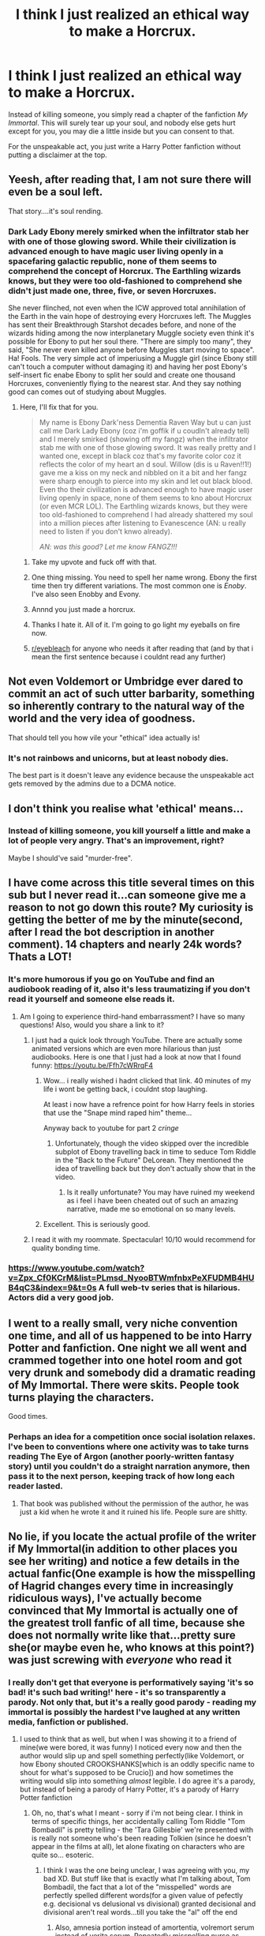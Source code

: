 #+TITLE: I think I just realized an ethical way to make a Horcrux.

* I think I just realized an ethical way to make a Horcrux.
:PROPERTIES:
:Author: copenhagen_bram
:Score: 858
:DateUnix: 1596776983.0
:DateShort: 2020-Aug-07
:FlairText: Discussion
:END:
Instead of killing someone, you simply read a chapter of the fanfiction /My Immortal/. This will surely tear up your soul, and nobody else gets hurt except for you, you may die a little inside but you can consent to that.

For the unspeakable act, you just write a Harry Potter fanfiction without putting a disclaimer at the top.


** Yeesh, after reading that, I am not sure there will even be a soul left.

That story....it's soul rending.
:PROPERTIES:
:Author: PistiSpero
:Score: 235
:DateUnix: 1596784683.0
:DateShort: 2020-Aug-07
:END:

*** Dark Lady Ebony merely smirked when the infiltrator stab her with one of those glowing sword. While their civilization is advanced enough to have magic user living openly in a spacefaring galactic republic, none of them seems to comprehend the concept of Horcrux. The Earthling wizards knows, but they were too old-fashioned to comprehend she didn't just made one, three, five, or seven Horcruxes.

She never flinched, not even when the ICW approved total annihilation of the Earth in the vain hope of destroying every Horcruxes left. The Muggles has sent their Breakthrough Starshot decades before, and none of the wizards hiding among the now interplanetary Muggle society even think it's possible for Ebony to put her soul there. "There are simply too many", they said, "She never even killed anyone before Muggles start moving to space". Ha! Fools. The very simple act of imperiusing a Muggle girl (since Ebony still can't touch a computer without damaging it) and having her post Ebony's self-insert fic enabe Ebony to split her sould and create one thousand Horcruxes, conveniently flying to the nearest star. And they say nothing good can comes out of studying about Muggles.
:PROPERTIES:
:Author: pm-me-your-nenen
:Score: 118
:DateUnix: 1596790115.0
:DateShort: 2020-Aug-07
:END:

**** Here, I'll fix that for you.

#+begin_quote
  My name is Ebony Dark'ness Dementia Raven Way but u can just call me Dark Lady Ebony (coz i'm goffik if u coudln't already tell) and I merely smirked (showing off my fangz) when the infiltrator stab me with one of those glowing sword. It was really pretty and I wanted one, except in black coz that's my favorite color coz it reflects the color of my heart an d soul. Willow (dis is u Raven!!1!) gave me a kiss on my neck and nibbled on it a bit and her fangz were sharp enough to pierce into my skin and let out black blood. Even tho their civilization is advanced enough to have magic user living openly in space, none of them seems to kno about Horcrux (or even MCR LOL). The Earthling wizards knows, but they were too old-fashioned to comprehend I had already shattered my soul into a million pieces after listening to Evanescence (AN: u really need to listen if you don't knwo already).

  /AN: was this good? Let me know FANGZ!!!/
#+end_quote
:PROPERTIES:
:Author: darienqmk
:Score: 209
:DateUnix: 1596797437.0
:DateShort: 2020-Aug-07
:END:

***** Take my upvote and fuck off with that.
:PROPERTIES:
:Author: A_Pringles_Can95
:Score: 97
:DateUnix: 1596802240.0
:DateShort: 2020-Aug-07
:END:


***** One thing missing. You need to spell her name wrong. Ebony the first time then try different variations. The most common one is /Enoby/. I've also seen Enobby and Evony.
:PROPERTIES:
:Author: DeDe_at_it_again
:Score: 59
:DateUnix: 1596814585.0
:DateShort: 2020-Aug-07
:END:


***** Annnd you just made a horcrux.
:PROPERTIES:
:Author: The-Man-Emperor
:Score: 41
:DateUnix: 1596811906.0
:DateShort: 2020-Aug-07
:END:


***** Thanks I hate it. All of it. I'm going to go light my eyeballs on fire now.
:PROPERTIES:
:Author: phoenixlance13
:Score: 14
:DateUnix: 1596843488.0
:DateShort: 2020-Aug-08
:END:


***** [[/r/eyebleach][r/eyebleach]] for anyone who needs it after reading that (and by that i mean the first sentence because i couldnt read any further)
:PROPERTIES:
:Author: bastets_yarn
:Score: 7
:DateUnix: 1597111922.0
:DateShort: 2020-Aug-11
:END:


** Not even Voldemort or Umbridge ever dared to commit an act of such utter barbarity, something so inherently contrary to the natural way of the world and the very idea of goodness.

That should tell you how vile your "ethical" idea actually is!
:PROPERTIES:
:Author: Minas_Nolme
:Score: 100
:DateUnix: 1596788981.0
:DateShort: 2020-Aug-07
:END:

*** It's not rainbows and unicorns, but at least nobody dies.

The best part is it doesn't leave any evidence because the unspeakable act gets removed by the admins due to a DCMA notice.
:PROPERTIES:
:Author: copenhagen_bram
:Score: 36
:DateUnix: 1596807526.0
:DateShort: 2020-Aug-07
:END:


** I don't think you realise what 'ethical' means...
:PROPERTIES:
:Author: Von_Usedom
:Score: 64
:DateUnix: 1596789886.0
:DateShort: 2020-Aug-07
:END:

*** Instead of killing someone, you kill yourself a little and make a lot of people very angry. That's an improvement, right?

Maybe I should've said "murder-free".
:PROPERTIES:
:Author: copenhagen_bram
:Score: 26
:DateUnix: 1596834328.0
:DateShort: 2020-Aug-08
:END:


** I have come across this title several times on this sub but I never read it...can someone give me a reason to not go down this route? My curiosity is getting the better of me by the minute(second, after I read the bot description in another comment). 14 chapters and nearly 24k words? Thats a LOT!
:PROPERTIES:
:Author: coconut2709
:Score: 39
:DateUnix: 1596793526.0
:DateShort: 2020-Aug-07
:END:

*** It's more humorous if you go on YouTube and find an audiobook reading of it, also it's less traumatizing if you don't read it yourself and someone else reads it.
:PROPERTIES:
:Author: mirrorreflex
:Score: 55
:DateUnix: 1596793693.0
:DateShort: 2020-Aug-07
:END:

**** Am I going to experience third-hand embarrassment? I have so many questions! Also, would you share a link to it?
:PROPERTIES:
:Author: coconut2709
:Score: 14
:DateUnix: 1596794079.0
:DateShort: 2020-Aug-07
:END:

***** I just had a quick look through YouTube. There are actually some animated versions which are even more hilarious than just audiobooks. Here is one that I just had a look at now that I found funny: [[https://youtu.be/Ffh7cWRrqF4]]
:PROPERTIES:
:Author: mirrorreflex
:Score: 34
:DateUnix: 1596794198.0
:DateShort: 2020-Aug-07
:END:

****** Wow... i really wished i hadnt clicked that link. 40 minutes of my life i wont be getting back, i couldnt stop laughing.

At least i now have a refrence point for how Harry feels in stories that use the "Snape mind raped him" theme...

Anyway back to youtube for part 2 /cringe/
:PROPERTIES:
:Author: seanbz93
:Score: 3
:DateUnix: 1596840046.0
:DateShort: 2020-Aug-08
:END:

******* Unfortunately, though the video skipped over the incredible subplot of Ebony travelling back in time to seduce Tom Riddle in the "Back to the Future" DeLorean. They mentioned the idea of travelling back but they don't actually show that in the video.
:PROPERTIES:
:Author: mirrorreflex
:Score: 2
:DateUnix: 1596888641.0
:DateShort: 2020-Aug-08
:END:

******** Is it really unfortunate? You may have ruined my weekend as i feel i have been cheated out of such an amazing narrative, made me so emotional on so many levels.
:PROPERTIES:
:Author: seanbz93
:Score: 3
:DateUnix: 1596895812.0
:DateShort: 2020-Aug-08
:END:


****** Excellent. This is seriously good.
:PROPERTIES:
:Author: jacdot
:Score: 2
:DateUnix: 1596886496.0
:DateShort: 2020-Aug-08
:END:


***** I read it with my roommate. Spectacular! 10/10 would recommend for quality bonding time.
:PROPERTIES:
:Author: DeDe_at_it_again
:Score: 9
:DateUnix: 1596814747.0
:DateShort: 2020-Aug-07
:END:


*** [[https://www.youtube.com/watch?v=Zpx_Cf0KCrM&list=PLmsd_NyooBTWmfnbxPeXFUDMB4HUB4qC3&index=9&t=0s]] A full web-tv series that is hilarious. Actors did a very good job.
:PROPERTIES:
:Author: Deathitheria
:Score: 2
:DateUnix: 1596862128.0
:DateShort: 2020-Aug-08
:END:


** I went to a really small, very niche convention one time, and all of us happened to be into Harry Potter and fanfiction. One night we all went and crammed together into one hotel room and got very drunk and somebody did a dramatic reading of My Immortal. There were skits. People took turns playing the characters.

Good times.
:PROPERTIES:
:Author: BioWaitForIt
:Score: 31
:DateUnix: 1596810426.0
:DateShort: 2020-Aug-07
:END:

*** Perhaps an idea for a competition once social isolation relaxes. I've been to conventions where one activity was to take turns reading The Eye of Argon (another poorly-written fantasy story) until you couldn't do a straight narration anymore, then pass it to the next person, keeping track of how long each reader lasted.
:PROPERTIES:
:Author: steve_wheeler
:Score: 4
:DateUnix: 1596832764.0
:DateShort: 2020-Aug-08
:END:

**** That book was published without the permission of the author, he was just a kid when he wrote it and it ruined his life. People sure are shitty.
:PROPERTIES:
:Author: Nate_Fearston
:Score: 2
:DateUnix: 1597172629.0
:DateShort: 2020-Aug-11
:END:


** No lie, if you locate the actual profile of the writer if My Immortal(in addition to other places you see her writing) and notice a few details in the actual fanfic(One example is how the misspelling of Hagrid changes every time in increasingly ridiculous ways), I've actually become convinced that My Immortal is actually one of the greatest troll fanfic of all time, because she does not normally write like that...pretty sure she(or maybe even he, who knows at this point?) was just screwing with /everyone/ who read it
:PROPERTIES:
:Author: TheDukeofCrepes
:Score: 17
:DateUnix: 1596815172.0
:DateShort: 2020-Aug-07
:END:

*** I really don't get that everyone is performatively saying 'it's so bad! it's such bad writing!' here - it's so transparently a parody. Not only that, but it's a really *good* parody - reading my immortal is possibly the hardest I've laughed at *any* written media, fanfiction or published.
:PROPERTIES:
:Author: tinyporcelainehorses
:Score: 14
:DateUnix: 1596825974.0
:DateShort: 2020-Aug-07
:END:

**** I used to think that as well, but when I was showing it to a friend of mine(we were bored, it was funny) I noticed every now and then the author would slip up and spell something perfectly(like Voldemort, or how Ebony shouted CROOKSHANKS[which is an oddly specific name to shout for what's supposed to be Crucio]) and how sometimes the writing would slip into something /almost/ legible. I do agree it's a parody, but instead of being a parody of Harry Potter, it's a parody of Harry Potter fanfiction
:PROPERTIES:
:Author: TheDukeofCrepes
:Score: 12
:DateUnix: 1596828272.0
:DateShort: 2020-Aug-07
:END:

***** Oh, no, that's what I meant - sorry if i'm not being clear. I think in terms of specific things, her accidentally calling Tom Riddle "Tom Bombadil" is pretty telling - the 'Tara Gillesbie' we're presented with is really not someone who's been reading Tolkien (since he doesn't appear in the films at all), let alone fixating on characters who are quite so... esoteric.
:PROPERTIES:
:Author: tinyporcelainehorses
:Score: 7
:DateUnix: 1596830895.0
:DateShort: 2020-Aug-08
:END:

****** I think I was the one being unclear, I was agreeing with you, my bad XD. But stuff like that is exactly what I'm talking about, Tom Bombadil, the fact that a lot of the "misspelled" words are perfectly spelled different words(for a given value of pefectly e.g. decisional vs delusional vs divisional) granted decisional and divisional aren't real words...till you take the "al" off the end
:PROPERTIES:
:Author: TheDukeofCrepes
:Score: 5
:DateUnix: 1596831133.0
:DateShort: 2020-Aug-08
:END:

******* Also, amnesia portion instead of amortentia, volremort serum instead of verita serum. Repeatedly misspelling nurse as norse. Yeah it's pretty obvious it was intentionally written as a joke.
:PROPERTIES:
:Author: corwinicewolf
:Score: 5
:DateUnix: 1596840979.0
:DateShort: 2020-Aug-08
:END:


**** Merely parody or [[https://slatestarcodex.com/2020/05/26/my-immortal-as-alchemical-allegory/][something more]]?
:PROPERTIES:
:Author: Tsorovar
:Score: 2
:DateUnix: 1596872354.0
:DateShort: 2020-Aug-08
:END:

***** That was a rather enlightening read...am I the only one who noticed the similarities this article has the Persona series as a whole?
:PROPERTIES:
:Author: TheDukeofCrepes
:Score: 1
:DateUnix: 1596894698.0
:DateShort: 2020-Aug-08
:END:


*** I'm pretty sure of it because of Ron “Diabolo” Weasley and I don't think she bashed his character.

That's all the evidence I need. And her Hot Topic Loyalty Card.

I'm rereading it and it's so funny. Count Chocula blood cereal
:PROPERTIES:
:Author: Frownload
:Score: 5
:DateUnix: 1596821841.0
:DateShort: 2020-Aug-07
:END:

**** u/Nyanmaru_San:
#+begin_quote
  Hot Topic Loyalty Card
#+end_quote

Ughghghghghgh

Only in fanfiction can a company that started in a garage in '89 become an international time traveling entity.
:PROPERTIES:
:Author: Nyanmaru_San
:Score: 7
:DateUnix: 1596822568.0
:DateShort: 2020-Aug-07
:END:

***** Well, you see, hot topic used to be hot ishu back in the 1980s when Tom bombadil went to Hogwarts. Tom Ridbodil went to hogwarts with luscious malfoy but then he got his hearth Borken and became the Barn Lord. Then they changed it in 2000 to hot topic the same thyme they changed hogsmont to hogsmeade.
:PROPERTIES:
:Author: corwinicewolf
:Score: 2
:DateUnix: 1596841389.0
:DateShort: 2020-Aug-08
:END:

****** ....Hot Ishu...Hot Issue...I feel dumb that I just got that joke...Whoever wrote My Immortal was next level
:PROPERTIES:
:Author: TheDukeofCrepes
:Score: 3
:DateUnix: 1596842190.0
:DateShort: 2020-Aug-08
:END:


** Yeah but we don't know the spell to make one. All us poor bastards have is a torn up soul
:PROPERTIES:
:Author: Bubba1234562
:Score: 11
:DateUnix: 1596797637.0
:DateShort: 2020-Aug-07
:END:


** linkffn(My Immortal)
:PROPERTIES:
:Author: Amazinguineapig
:Score: 20
:DateUnix: 1596790641.0
:DateShort: 2020-Aug-07
:END:

*** Dude, put a disclaimer. That shit ain't safe and should be give the due carefulness that a weapon of mass destruction like it deserves.
:PROPERTIES:
:Author: PistiSpero
:Score: 43
:DateUnix: 1596792722.0
:DateShort: 2020-Aug-07
:END:

**** roko ain't got nothing on this
:PROPERTIES:
:Author: SingInDefeat
:Score: 14
:DateUnix: 1596795664.0
:DateShort: 2020-Aug-07
:END:


**** This made me laugh. A lot.
:PROPERTIES:
:Author: Roncom234
:Score: 7
:DateUnix: 1596817184.0
:DateShort: 2020-Aug-07
:END:


*** [[https://www.fanfiction.net/s/6829556/1/][*/My Immortal/*]] by [[https://www.fanfiction.net/u/1885554/xXMidnightEssenceXx][/xXMidnightEssenceXx/]]

#+begin_quote
  DISCLAIMER: I DID NOT WRITE THIS The infamous WORST FANFICTION EVER posted here, unedited, for ur "lulz" -Originally by Tara Gilesbie -Rated M for the "Then he put his thingie into my you-know-what and we did it for the first time." line! -There is more than 1 chap per page
#+end_quote

^{/Site/:} ^{fanfiction.net} ^{*|*} ^{/Category/:} ^{Harry} ^{Potter} ^{*|*} ^{/Rated/:} ^{Fiction} ^{M} ^{*|*} ^{/Chapters/:} ^{14} ^{*|*} ^{/Words/:} ^{24,152} ^{*|*} ^{/Reviews/:} ^{6,808} ^{*|*} ^{/Favs/:} ^{2,477} ^{*|*} ^{/Follows/:} ^{939} ^{*|*} ^{/Updated/:} ^{5/31/2016} ^{*|*} ^{/Published/:} ^{3/16/2011} ^{*|*} ^{/id/:} ^{6829556} ^{*|*} ^{/Language/:} ^{English} ^{*|*} ^{/Genre/:} ^{Humor/Fantasy} ^{*|*} ^{/Characters/:} ^{Draco} ^{M.,} ^{OC} ^{*|*} ^{/Download/:} ^{[[http://www.ff2ebook.com/old/ffn-bot/index.php?id=6829556&source=ff&filetype=epub][EPUB]]} ^{or} ^{[[http://www.ff2ebook.com/old/ffn-bot/index.php?id=6829556&source=ff&filetype=mobi][MOBI]]}

--------------

*FanfictionBot*^{2.0.0-beta} | [[https://github.com/tusing/reddit-ffn-bot/wiki/Usage][Usage]]
:PROPERTIES:
:Author: FanfictionBot
:Score: 17
:DateUnix: 1596790665.0
:DateShort: 2020-Aug-07
:END:

**** MY EYES... MY EYES... AHHHHHHH
:PROPERTIES:
:Author: Amazinguineapig
:Score: 28
:DateUnix: 1596790759.0
:DateShort: 2020-Aug-07
:END:


**** I've heard a lot about this story and thought everyone was over-exaggerating. How wrong I was holy shit that was terrible
:PROPERTIES:
:Author: ShadsWrites
:Score: 24
:DateUnix: 1596796877.0
:DateShort: 2020-Aug-07
:END:


**** When you realise there are actual news articles and a book about this “-0
:PROPERTIES:
:Author: Amazinguineapig
:Score: 11
:DateUnix: 1596811343.0
:DateShort: 2020-Aug-07
:END:


**** Holy fuck... this shit is seared into my eyes godammit
:PROPERTIES:
:Author: MasterGamer223
:Score: 6
:DateUnix: 1596820250.0
:DateShort: 2020-Aug-07
:END:


**** Oh my god, I'd only heard rumours of this.
:PROPERTIES:
:Author: AurayaPhoenix
:Score: 2
:DateUnix: 1596828466.0
:DateShort: 2020-Aug-07
:END:


**** What The Everloving Shit is with this story! This should not exist!
:PROPERTIES:
:Author: Green_Ghost18
:Score: 2
:DateUnix: 1596830306.0
:DateShort: 2020-Aug-08
:END:


** This made my lockdown

[[https://www.youtube.com/playlist?list=PLsK5ZN48BdJADHFfoKNkO19iAR5ZpzzzD]]
:PROPERTIES:
:Author: pannface
:Score: 9
:DateUnix: 1596793677.0
:DateShort: 2020-Aug-07
:END:


** Why is there no NSFW tag?
:PROPERTIES:
:Author: jljl2902
:Score: 7
:DateUnix: 1596823647.0
:DateShort: 2020-Aug-07
:END:


** i love how we all just love to hate this fic
:PROPERTIES:
:Author: elijahdmmt
:Score: 7
:DateUnix: 1596824444.0
:DateShort: 2020-Aug-07
:END:


** This post was old 20 years ago.....
:PROPERTIES:
:Author: sarukkin
:Score: 13
:DateUnix: 1596793799.0
:DateShort: 2020-Aug-07
:END:


** Holy shit I regret looking that fanfic up......my eyes are bleeding.........it's too early to drink.....but damnnn
:PROPERTIES:
:Author: Whichtwin1
:Score: 6
:DateUnix: 1596806530.0
:DateShort: 2020-Aug-07
:END:


** You fool.

Now there will be thousands , nay tens of thousands of dead inside immortal madlads!

Snap and Loopin would be ashmad of yiu.
:PROPERTIES:
:Author: KneazleLiberation
:Score: 6
:DateUnix: 1596832596.0
:DateShort: 2020-Aug-08
:END:


** My Immortal is downright brilliant. Unlike the equally bad Indy! Harry Evil Dumbledore Ice Queen of Slytherin fics, MI is laugh out loud funny and so creatively awful you can't help but respect it. There's also very much a chance it's a work of satire.

Give me MI (or even CC)over an Edgy Harry fic anyday
:PROPERTIES:
:Author: Brilliant_Sea
:Score: 5
:DateUnix: 1596835469.0
:DateShort: 2020-Aug-08
:END:


** More ethical? Perhaps, More Depraved? Definetly
:PROPERTIES:
:Author: Ich_bin_du88
:Score: 5
:DateUnix: 1596811994.0
:DateShort: 2020-Aug-07
:END:


** First time reading and I'm thinking, wtf? Found chapter 17 on youtube in a dramatic reading and can not stop laughing, literal tears of laughter
:PROPERTIES:
:Author: Silentone26
:Score: 5
:DateUnix: 1596817310.0
:DateShort: 2020-Aug-07
:END:


** ... what the literal fuck was that?
:PROPERTIES:
:Author: CyberWolfWrites
:Score: 5
:DateUnix: 1596796484.0
:DateShort: 2020-Aug-07
:END:


** I...tried listening to the dramatic reading. While I loved the YouTuber, I couldn't last 3 minutes into the story. It has to be satire. No one could write that earnestly.
:PROPERTIES:
:Author: IronTippedQuill
:Score: 4
:DateUnix: 1596824398.0
:DateShort: 2020-Aug-07
:END:


** This was such an unexpected twist (I was expecting a serious ethical debate about anesthesia) and I fully welcome it.

ETA: Euthanasia not anesthesia. I was very tired.
:PROPERTIES:
:Author: AnyDayGal
:Score: 4
:DateUnix: 1596838234.0
:DateShort: 2020-Aug-08
:END:

*** Euthanasia, not Anesthesia.
:PROPERTIES:
:Author: SecretAgendaMan
:Score: 3
:DateUnix: 1596842243.0
:DateShort: 2020-Aug-08
:END:

**** LOL I fell asleep right after making that comment so I'll blame it on my tired brain!
:PROPERTIES:
:Author: AnyDayGal
:Score: 1
:DateUnix: 1596855101.0
:DateShort: 2020-Aug-08
:END:


** u/TheVoteMote:
#+begin_quote
  For the unspeakable act, you just write a Harry Potter fanfiction and put a disclaimer at the top.
#+end_quote

FTFY
:PROPERTIES:
:Author: TheVoteMote
:Score: 3
:DateUnix: 1596819401.0
:DateShort: 2020-Aug-07
:END:


** I'm disappointed this wasn't what I'd thought at all lol

Was reading the post as a recommendation for a fic that was heavy on the emotional scale
:PROPERTIES:
:Author: MythicalGrain
:Score: 3
:DateUnix: 1596822462.0
:DateShort: 2020-Aug-07
:END:


** I'd somehow missed it. I skimmed the first few paragraphs. It is, admittedly, an achievement to get a Wikipedia page dedicated to your ... creation.
:PROPERTIES:
:Author: EvangelicalCatholic
:Score: 3
:DateUnix: 1596832774.0
:DateShort: 2020-Aug-08
:END:


** Or you could just read JKR's tweets
:PROPERTIES:
:Author: Degrassigirl201
:Score: 3
:DateUnix: 1596836453.0
:DateShort: 2020-Aug-08
:END:


** Reading it is one thing, trying to comprehend it is way harder.
:PROPERTIES:
:Author: Zhymantas
:Score: 3
:DateUnix: 1596837673.0
:DateShort: 2020-Aug-08
:END:


** .. i thought it was gonna be serious. That fanfics so messed up. XD
:PROPERTIES:
:Author: Ammonine
:Score: 3
:DateUnix: 1596852387.0
:DateShort: 2020-Aug-08
:END:


** [removed]
:PROPERTIES:
:Score: 3
:DateUnix: 1596883572.0
:DateShort: 2020-Aug-08
:END:

*** This is the worst fanfiction ever. The cringiest thing you've ever read. You've been warned.

linkffn(My Immortal)
:PROPERTIES:
:Author: copenhagen_bram
:Score: 2
:DateUnix: 1596895480.0
:DateShort: 2020-Aug-08
:END:

**** [[https://www.fanfiction.net/s/6829556/1/][*/My Immortal/*]] by [[https://www.fanfiction.net/u/1885554/xXMidnightEssenceXx][/xXMidnightEssenceXx/]]

#+begin_quote
  DISCLAIMER: I DID NOT WRITE THIS The infamous WORST FANFICTION EVER posted here, unedited, for ur "lulz" -Originally by Tara Gilesbie -Rated M for the "Then he put his thingie into my you-know-what and we did it for the first time." line! -There is more than 1 chap per page
#+end_quote

^{/Site/:} ^{fanfiction.net} ^{*|*} ^{/Category/:} ^{Harry} ^{Potter} ^{*|*} ^{/Rated/:} ^{Fiction} ^{M} ^{*|*} ^{/Chapters/:} ^{14} ^{*|*} ^{/Words/:} ^{24,152} ^{*|*} ^{/Reviews/:} ^{6,808} ^{*|*} ^{/Favs/:} ^{2,477} ^{*|*} ^{/Follows/:} ^{939} ^{*|*} ^{/Updated/:} ^{5/31/2016} ^{*|*} ^{/Published/:} ^{3/16/2011} ^{*|*} ^{/id/:} ^{6829556} ^{*|*} ^{/Language/:} ^{English} ^{*|*} ^{/Genre/:} ^{Humor/Fantasy} ^{*|*} ^{/Characters/:} ^{Draco} ^{M.,} ^{OC} ^{*|*} ^{/Download/:} ^{[[http://www.ff2ebook.com/old/ffn-bot/index.php?id=6829556&source=ff&filetype=epub][EPUB]]} ^{or} ^{[[http://www.ff2ebook.com/old/ffn-bot/index.php?id=6829556&source=ff&filetype=mobi][MOBI]]}

--------------

*FanfictionBot*^{2.0.0-beta} | [[https://github.com/tusing/reddit-ffn-bot/wiki/Usage][Usage]]
:PROPERTIES:
:Author: FanfictionBot
:Score: 1
:DateUnix: 1596895499.0
:DateShort: 2020-Aug-08
:END:


** fUcK oFf PrEpZ! uR jUsT jealous enoby got vampire and draco and u have nobody!

(side note: MI is the most important literary work of the 21st century.
:PROPERTIES:
:Author: Brilliant_Sea
:Score: 2
:DateUnix: 1596835225.0
:DateShort: 2020-Aug-08
:END:


** 😂😂😂 you go! beat the system!
:PROPERTIES:
:Author: SwitchWell
:Score: 2
:DateUnix: 1598125915.0
:DateShort: 2020-Aug-23
:END:


** What the hell did I just read?
:PROPERTIES:
:Author: harrypotterfan10
:Score: 2
:DateUnix: 1598731884.0
:DateShort: 2020-Aug-30
:END:

*** The most soul-ripping masterpiece in all of HP fandom.
:PROPERTIES:
:Author: copenhagen_bram
:Score: 1
:DateUnix: 1598732002.0
:DateShort: 2020-Aug-30
:END:


** Honestly, I think killing someone would be easier for me than reading M Immortal. I'll stick with the traditional method, but thanks anyway!
:PROPERTIES:
:Author: Flareix_
:Score: 2
:DateUnix: 1598824584.0
:DateShort: 2020-Aug-31
:END:

*** Alternatively, you could try reading this [[https://en.wikipedia.org/wiki/QAnon][Wikipedia article about QAnon]].

At the climax of the Horcrux ritual, look at the picture of the SWAT team officer wearing the QAnon logo, and think about how people in the army, American soldiers with guns who are supposed to be protecting the country or something, people who we ought to be able to trust, believe in and support a stupid, incredibly racist alt right internet conspiracy theory.
:PROPERTIES:
:Author: copenhagen_bram
:Score: 1
:DateUnix: 1598825776.0
:DateShort: 2020-Aug-31
:END:


** u/paleochris:
#+begin_quote
  you simply read a chapter of the fanfiction /My Immortal/ or /Harry Potter and the Methods of Rationality/
#+end_quote

FTFY
:PROPERTIES:
:Author: paleochris
:Score: 5
:DateUnix: 1596796196.0
:DateShort: 2020-Aug-07
:END:

*** Hey, be kind to authors who are doing their best. "My Immortal" may well have been intended as a parody, but HPMoR, whatever you may think about it, was a sincere effort to teach readers useful skills of self-reflection and making better choices, and the author sank quite a lot of time into doing it. If you really think that he botched it up, then write a better version, rather than low blows like this.

How would you feel about spending a year or more writing a story that you hoped would help people understand themselves better and maybe make the world a slightly better place, but then have reviewers saying that the result was so bad it's soul-crushing? Do as you would be done by.
:PROPERTIES:
:Author: thrawnca
:Score: -7
:DateUnix: 1596797699.0
:DateShort: 2020-Aug-07
:END:

**** By that same logic, no one should criticize art, literature or cinema that they dislike.

Putting your art out there where people can see it and possibly dislike and criticize it is the most terrifying and exhilarating aspect of being an artist. It doesn't matter how much time and effort you put into a piece of work, people are still going to dislike it. You're basically saying that everyone should get the same amount of credit for their content based on the hours they put into it, instead of judging it by its quality, kind of like the artists were just punching a clock.
:PROPERTIES:
:Author: Darkhorse_17
:Score: 4
:DateUnix: 1596832339.0
:DateShort: 2020-Aug-08
:END:

***** There is a world of difference between giving clear and useful criticism, like pointing out a section that drags out too long, or a character action that doesn't seem to fit their portrayed personality, or a historical error, or an incoherent Aesop, vs just saying that a story is soul-destroying. One shows effort and can be well meant; the other is casual cruelty.

As I mentioned, it's possibly ok for My Immortal since that was possibly /intended/ to be bad.
:PROPERTIES:
:Author: thrawnca
:Score: 0
:DateUnix: 1596832604.0
:DateShort: 2020-Aug-08
:END:


**** I have no pity for Yudkowski. He's a grifter and a deeply lazy writer.
:PROPERTIES:
:Author: datcatburd
:Score: 12
:DateUnix: 1596799379.0
:DateShort: 2020-Aug-07
:END:

***** Not pity, necessarily. Just respect the effort. He wrote over 600k words just on that one story; I'd certainly hesitate to call him lazy. If you can do better, then by all means, do, and please post a link to it.
:PROPERTIES:
:Author: thrawnca
:Score: 7
:DateUnix: 1596799572.0
:DateShort: 2020-Aug-07
:END:

****** I'd respect effort if he showed any. HPMoR is barely a Harry Potter fic at all, in great part because he did no background research on the setting and just rewrote the rules of it whenever he needed a macguffin to let his OC prove how smart he was.

It mostly exists, so far as I can tell, because he wanted another platform to get credulous readers to take his version of Bayesian probability seriously.
:PROPERTIES:
:Author: datcatburd
:Score: 11
:DateUnix: 1596802153.0
:DateShort: 2020-Aug-07
:END:

******* A 600k word story took no effort. There's disliking the story, and then there's being ridiculous.
:PROPERTIES:
:Author: TheVoteMote
:Score: 5
:DateUnix: 1596819306.0
:DateShort: 2020-Aug-07
:END:

******** Their criticisms regarding rewriting the rules of the setting are valid though. Admittedly, I actually liked the free transfiguration thing because it made more sense than teaching spells that change specifically a matchstick into specifically a needle, or specifically a beetle into specifically a button, but I didn't like how it was used by Harry riddle to do things that were already doable in canon to prove that Harry Riddle was smarter than everyone.
:PROPERTIES:
:Author: corwinicewolf
:Score: 3
:DateUnix: 1596842767.0
:DateShort: 2020-Aug-08
:END:

********* u/thrawnca:
#+begin_quote
  Their criticisms regarding rewriting the rules of the setting are valid though.
#+end_quote

...This is fanfiction. Rewriting the rules happens all the time, and doesn't normally warrant more than a shrug of the shoulders, especially if the author arguably had a good reason. In at least some cases, the author of HPMoR rewrote rules deliberately in order to keep them from being story-breakingly powerful, like the emphasis on transfiguration being temporary, or the six-hour hard cap and consistency requirement for time turners. People complain about HJPEV being a Gary Stu, but if Yudkowsky hadn't reined in the canonical rules, Harry could have done much more ridiculous things. IMO, for the story Yudkowsky set out to write, changing those rules was a sign of good authorship, not bad. Slamming him for it makes no sense.
:PROPERTIES:
:Author: thrawnca
:Score: 1
:DateUnix: 1596971094.0
:DateShort: 2020-Aug-09
:END:

********** The criticism is not that he rewrote the rules, though. It is that he repeatedly rewrites the rules to create a problem that doesn't exist in canon so that HJPEV can show how much smarter he is than canon Harry.

Also, while there's not really an official definition of Mary Sue/Gary stu, I will die on this hill: an op character in and of itself does make that character a mary sue. HJPEV is a gary Stu not because he's OP which he isn't really, but because he's the only character in the entire story that has any agency aside from quirrelmort.
:PROPERTIES:
:Author: corwinicewolf
:Score: 2
:DateUnix: 1596973120.0
:DateShort: 2020-Aug-09
:END:

*********** u/thrawnca:
#+begin_quote
  to create a problem that doesn't exist in canon
#+end_quote

I'd need a more specific example to properly address this, but could it be, perhaps, that as per rules as stated in canon, there /should/ have been a problem and canon just swept it under the rug?

#+begin_quote
  HJPEV is a gary Stu not because he's OP which he isn't really, but because he's the only character in the entire story that has any agency aside from quirrelmort.
#+end_quote

Interesting that you should say so, because Hermione takes initiative with SPHEW and I've seen a number of people complain about that whole arc being boring and unnecessary.
:PROPERTIES:
:Author: thrawnca
:Score: 1
:DateUnix: 1596975173.0
:DateShort: 2020-Aug-09
:END:

************ No she didn't. She reacted. She reacted to the fact that her every thought in MOR is utterly dominated by what she thinks of HPJEV. The entirety of her character in this story boils down to her comparing herself to him. She is never her own person, ever, not once in the entire 100 and something chapters.

Compare this to SPEW. canon Hermione is far less concerned with Harry's views on house elf welfare, except in that she'll think less of him if he doesn't agree. Which is its own problem, but it's one that flows naturally from her character and isn't just her trying to be more like HPJEV.

To creating a problem that doesn't exist in canon. Partial transfiguration is probably the example most relevant to our current conversation. Transfiguring part of an object is totally doable in canon. In fact it's usually the result of not doing the transfiguration properly.
:PROPERTIES:
:Author: corwinicewolf
:Score: 2
:DateUnix: 1596978525.0
:DateShort: 2020-Aug-09
:END:

************* I don't recall Hermione's opposition to bullying having anything in particular to do with Harry; can you elaborate?

#+begin_quote
  Transfiguring part of an object is totally doable in canon.
#+end_quote

Given how much mileage Harry got out of it as a first year student, I'd say that that's firmly in the category of "this would be story-breakingly powerful if it were a standard ability, and needs to be nerfed if the story is meant to make sense."
:PROPERTIES:
:Author: thrawnca
:Score: 1
:DateUnix: 1596978781.0
:DateShort: 2020-Aug-09
:END:

************** It followed narratively from her realizing that Harry wasn't even trying his best when he beat her at the army game thingy. She then took down some "bully boys," (by the way it sounded really dumb to call them that) there was a discussion between her and Dumbledore about her not wanting to just be Harry's sidekick. Then she started sphew. There was more discussion of heroes, Hermione didn't consider Alice longbottom or Lily Potter heroes and attention was called to that but it wasn't really addressed.

Ultimately, the whole thing was about her wanting to be a hero because she didn't want to just be a sidekick.

Also, this is another criticism I'd make, it's never really fully explained exactly what yudkowski means by 'hero.' are firefighters heroes? What about janitors or milkmen :p? soldiers? Surgeons?

Also, he could have done a lot more with free transfiguration regardless. There was concern about transfiguring things that are lethal into gas, but if that's a concern why not use something already edible, or at least benign.

Plus we're clearly not too worried about breaking the story when we gave Harry his invisibility cloak early along with a time machine, which was also not used as well as it could have been.
:PROPERTIES:
:Author: corwinicewolf
:Score: 1
:DateUnix: 1597000708.0
:DateShort: 2020-Aug-09
:END:

*************** Over and over again you criticise with things that from a different point of view are strengths. Exploring what it means to be a hero is one of the ways it's thought-provoking. Based on the other criticisms that get made, if the author had tried to give a definitive answer, he'd have been attacked for pushing his own view. At least he got you thinking about it.

#+begin_quote
  why not use something already edible, or at least benign.
#+end_quote

You mean like the ice block that Harry created from scratch to turn intoa rocket-propelled broomstick? And as for not using it enough, given how he beat Voldemort and killed all the Death Eaters just by transfiguring the tip of his wand, and bought himself time to do so by threatening to transfigure antimatter, and given how he was shown what experienced wizards consider to be appropriate precautions for novel transfigurations, I find this a bizarre accusation.

Time machine not used as well as it could have been? The time machine that Harry wants to marry? That he tries to use for /everything/, to the point where it's almost confiscated for misuse and he gets a warning from the universe itself not to meddle? The one that still gets used in the Azkaban arc when it was supposed to be restricted, and gets used in the climax even though allowing Harry access to it any earlier would have made things too easy? The time machine that JKR herself realised was too much of an "I Win" button, leading her to destroy them all in book 5, and yet Yudkowsky managed to repeatedly and plausibly weave it into his story? How is that a /failing/?
:PROPERTIES:
:Author: thrawnca
:Score: 0
:DateUnix: 1597002814.0
:DateShort: 2020-Aug-10
:END:


******** You're conflating the effort of generating wordcount with the effort of authorship, and while the two are related, they're very different aspects of creating written works.
:PROPERTIES:
:Author: datcatburd
:Score: 2
:DateUnix: 1596860711.0
:DateShort: 2020-Aug-08
:END:

********* So the fic is the equivalent to copying a word and holding down Ctrl+V for a while, or typing random gibberish until 600k is done?

There's plenty of problems with HPMoR, but you're taking your dislike for the fic and running away with it.
:PROPERTIES:
:Author: TheVoteMote
:Score: 2
:DateUnix: 1596861516.0
:DateShort: 2020-Aug-08
:END:


******* u/thrawnca:
#+begin_quote
  It mostly exists, so far as I can tell, because he wanted another platform to get credulous readers to take his version of Bayesian probability seriously.
#+end_quote

If he persuaded some readers to take /any/ version of Bayesian probability seriously, or at least motivated them to learn enough about Bayesian probability to even /consider/ taking it seriously, I'd say he's done the world a service. Most people don't get as far as thinking about how statistics and probability affect their lives, and then they go out and buy lottery tickets and insurance, and they travel in cars and trains and aeroplanes, and they might or might not get cancer checks and blood pressure tests, and they don't ever do the maths and work out what's in their best interests, which things are worth doing, which things are really safer than others. Most people wouldn't even know how. Giving them a nudge toward thinking about it and just maybe learning about it, that's a positive thing. Why get angry at him for it?
:PROPERTIES:
:Author: thrawnca
:Score: 1
:DateUnix: 1596971521.0
:DateShort: 2020-Aug-09
:END:

******** You should read up on his beliefs regarding Bayesian probability before making that sort of statement.

To use the HP metaphor, Trelawny's got a better record of predictions. He has a bad habit of basing his priors on his axiomatic beliefs and then making wild statements as fact.
:PROPERTIES:
:Author: datcatburd
:Score: 1
:DateUnix: 1596976401.0
:DateShort: 2020-Aug-09
:END:

********* The point is that he may have persuaded some people to at least start thinking about concepts like priors and which of your beliefs are axiomatic, when they might not have ever considered those things before. It's ok to decide that he got things wrong, that doesn't erase the value of him starting the discussion.
:PROPERTIES:
:Author: thrawnca
:Score: 1
:DateUnix: 1596976667.0
:DateShort: 2020-Aug-09
:END:


** I'm still convinced that fanfic is a troll that was made specifically to mess with people, nothing is consistent, not even the identity of the author.
:PROPERTIES:
:Author: EverythingIsATroll
:Score: 1
:DateUnix: 1597054953.0
:DateShort: 2020-Aug-10
:END:


** If horcruxes are about being evil enough to hurt your soul, there are eviler things than giving someone a painless death, so the focus on murder is kinda silly. But if they're descended from human sacrifice rituals, I don't see why you couldn't sacrifice a terminal cancer patient with their consent, in exchange for giving a bunch of money to their kids.
:PROPERTIES:
:Author: Devil_May_Kare
:Score: 1
:DateUnix: 1605782790.0
:DateShort: 2020-Nov-19
:END:
